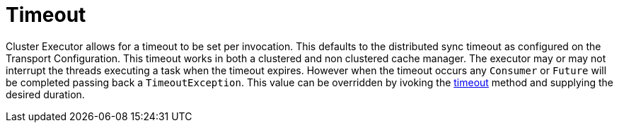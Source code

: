 [id="timeout_{context}"]
= Timeout

Cluster Executor allows for a timeout to be set per invocation. This defaults to the distributed sync timeout
as configured on the Transport Configuration. This timeout works in both a clustered and non clustered
cache manager. The executor may or may not interrupt the threads executing a task when the timeout expires. However
when the timeout occurs any `Consumer` or `Future` will be completed passing back a `TimeoutException`.
This value can be overridden by ivoking the
link:{javadocroot}/org/infinispan/manager/ClusterExecutor.html#timeout-long-java.util.concurrent.TimeUnit-[timeout]
method and supplying the desired duration.
